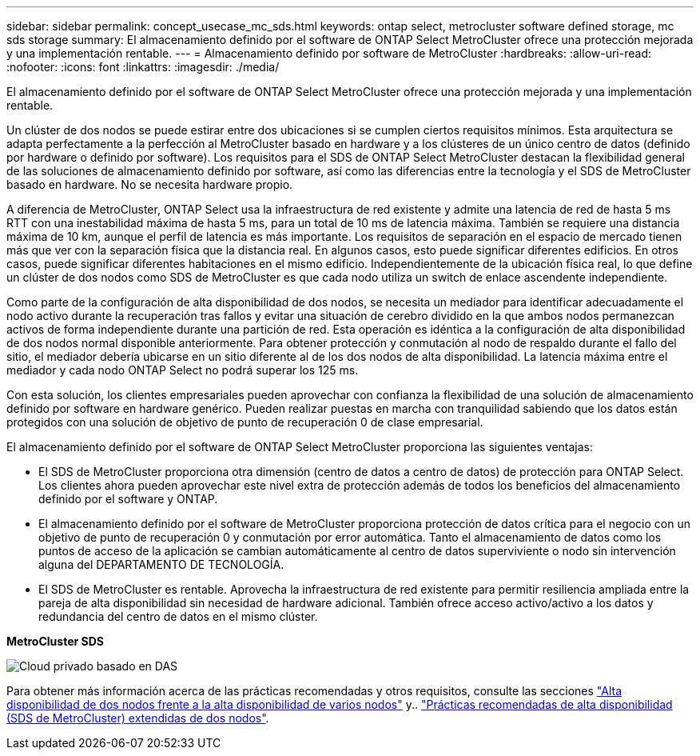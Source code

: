---
sidebar: sidebar 
permalink: concept_usecase_mc_sds.html 
keywords: ontap select, metrocluster software defined storage, mc sds storage 
summary: El almacenamiento definido por el software de ONTAP Select MetroCluster ofrece una protección mejorada y una implementación rentable. 
---
= Almacenamiento definido por software de MetroCluster
:hardbreaks:
:allow-uri-read: 
:nofooter: 
:icons: font
:linkattrs: 
:imagesdir: ./media/


[role="lead"]
El almacenamiento definido por el software de ONTAP Select MetroCluster ofrece una protección mejorada y una implementación rentable.

Un clúster de dos nodos se puede estirar entre dos ubicaciones si se cumplen ciertos requisitos mínimos. Esta arquitectura se adapta perfectamente a la perfección al MetroCluster basado en hardware y a los clústeres de un único centro de datos (definido por hardware o definido por software). Los requisitos para el SDS de ONTAP Select MetroCluster destacan la flexibilidad general de las soluciones de almacenamiento definido por software, así como las diferencias entre la tecnología y el SDS de MetroCluster basado en hardware. No se necesita hardware propio.

A diferencia de MetroCluster, ONTAP Select usa la infraestructura de red existente y admite una latencia de red de hasta 5 ms RTT con una inestabilidad máxima de hasta 5 ms, para un total de 10 ms de latencia máxima. También se requiere una distancia máxima de 10 km, aunque el perfil de latencia es más importante. Los requisitos de separación en el espacio de mercado tienen más que ver con la separación física que la distancia real. En algunos casos, esto puede significar diferentes edificios. En otros casos, puede significar diferentes habitaciones en el mismo edificio. Independientemente de la ubicación física real, lo que define un clúster de dos nodos como SDS de MetroCluster es que cada nodo utiliza un switch de enlace ascendente independiente.

Como parte de la configuración de alta disponibilidad de dos nodos, se necesita un mediador para identificar adecuadamente el nodo activo durante la recuperación tras fallos y evitar una situación de cerebro dividido en la que ambos nodos permanezcan activos de forma independiente durante una partición de red. Esta operación es idéntica a la configuración de alta disponibilidad de dos nodos normal disponible anteriormente. Para obtener protección y conmutación al nodo de respaldo durante el fallo del sitio, el mediador debería ubicarse en un sitio diferente al de los dos nodos de alta disponibilidad. La latencia máxima entre el mediador y cada nodo ONTAP Select no podrá superar los 125 ms.

Con esta solución, los clientes empresariales pueden aprovechar con confianza la flexibilidad de una solución de almacenamiento definido por software en hardware genérico. Pueden realizar puestas en marcha con tranquilidad sabiendo que los datos están protegidos con una solución de objetivo de punto de recuperación 0 de clase empresarial.

El almacenamiento definido por el software de ONTAP Select MetroCluster proporciona las siguientes ventajas:

* El SDS de MetroCluster proporciona otra dimensión (centro de datos a centro de datos) de protección para ONTAP Select. Los clientes ahora pueden aprovechar este nivel extra de protección además de todos los beneficios del almacenamiento definido por el software y ONTAP.
* El almacenamiento definido por el software de MetroCluster proporciona protección de datos crítica para el negocio con un objetivo de punto de recuperación 0 y conmutación por error automática. Tanto el almacenamiento de datos como los puntos de acceso de la aplicación se cambian automáticamente al centro de datos superviviente o nodo sin intervención alguna del DEPARTAMENTO DE TECNOLOGÍA.
* El SDS de MetroCluster es rentable. Aprovecha la infraestructura de red existente para permitir resiliencia ampliada entre la pareja de alta disponibilidad sin necesidad de hardware adicional. También ofrece acceso activo/activo a los datos y redundancia del centro de datos en el mismo clúster.


*MetroCluster SDS*

image:MCSDS_01.jpg["Cloud privado basado en DAS"]

Para obtener más información acerca de las prácticas recomendadas y otros requisitos, consulte las secciones link:concept_ha_config.html#two-node-ha-versus-multi-node-ha["Alta disponibilidad de dos nodos frente a la alta disponibilidad de varios nodos"] y.. link:reference_plan_best_practices.html#two-node-stretched-ha-metrocluster-sds-best-practices["Prácticas recomendadas de alta disponibilidad (SDS de MetroCluster) extendidas de dos nodos"].
